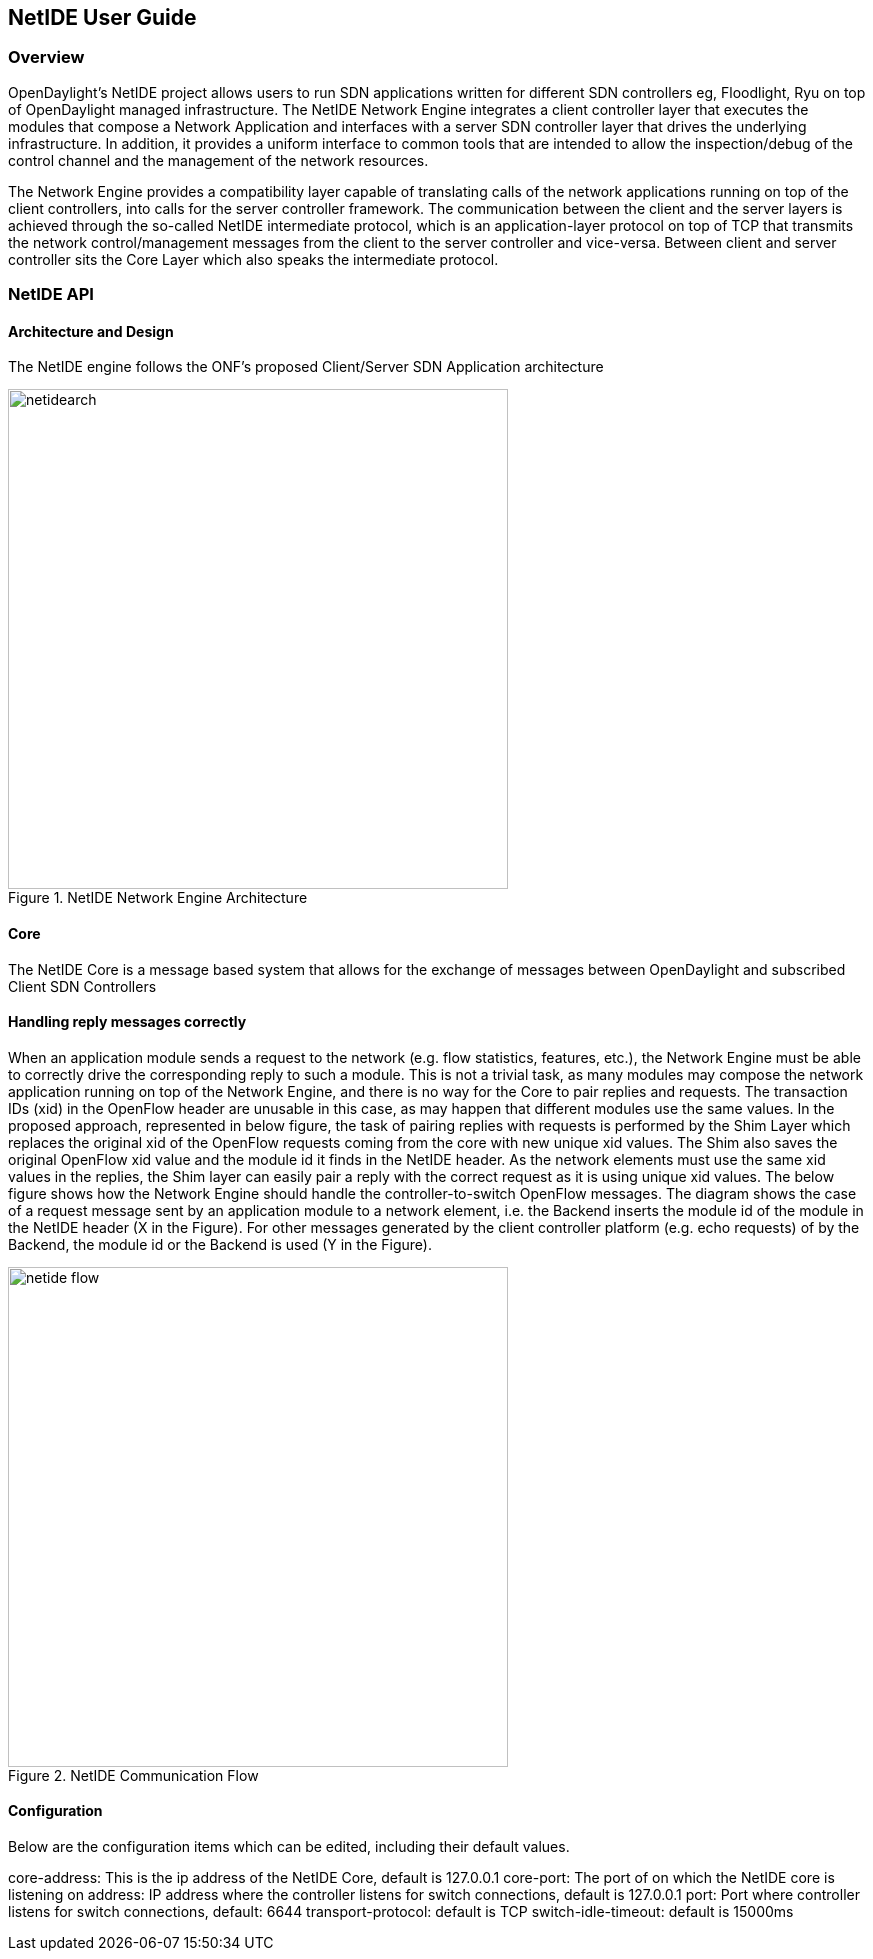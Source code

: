 == NetIDE User Guide

=== Overview
OpenDaylight's NetIDE project allows users to run SDN applications written for different 
SDN controllers eg, Floodlight, Ryu on top of OpenDaylight managed infrastructure. The NetIDE 
Network Engine integrates a client controller layer that executes the modules that 
compose a Network Application and interfaces with a server SDN controller layer that drives 
the underlying infrastructure. In addition, it provides a uniform interface to common tools
that are intended to allow the inspection/debug of the control channel and the management of the
network resources.

The Network Engine provides a compatibility layer capable of translating calls of the network 
applications running on top of the client controllers, into calls for the server controller framework. The
communication between the client and the server layers is achieved through the so-called NetIDE
intermediate protocol, which is an application-layer protocol on top of TCP that transmits the
network control/management messages from the client to the server controller and vice-versa.
Between client and server controller sits the Core Layer which also speaks the intermediate protocol.

=== NetIDE API
==== Architecture and Design
The NetIDE engine follows the ONF's proposed Client/Server SDN Application architecture

.NetIDE Network Engine Architecture
image::netide/netidearch.jpg[width=500]

==== Core
The NetIDE Core is a message based system that allows for the exchange of messages between
OpenDaylight and subscribed Client SDN Controllers

==== Handling reply messages correctly

When an application module sends a request to the network (e.g. flow statistics, features, etc.), 
the Network Engine must be able to correctly drive the corresponding reply to such a module. This is
not a trivial task, as many modules may compose the network application running on top of the
Network Engine, and there is no way for the Core to pair replies and requests. The transaction
IDs (xid) in the OpenFlow header are unusable in this case, as may happen that different modules
use the same values.
In the proposed approach, represented in below figure, the task of pairing replies with requests is
performed by the Shim Layer which replaces the original xid of the OpenFlow requests coming
from the core with new unique xid values. The Shim also saves the original OpenFlow xid value
and the module id it finds in the NetIDE header. As the network elements must use the same xid
values in the replies, the Shim layer can easily pair a reply with the correct request as it is using
unique xid values.
The below figure shows how the Network Engine should handle the controller-to-switch OpenFlow messages. 
The diagram shows the case of a request message sent by an application module to a network
element, i.e. the Backend inserts the module id of the module in the NetIDE header (X in the
Figure). For other messages generated by the client controller platform (e.g. echo requests) of by
the Backend, the module id or the Backend is used (Y in the Figure).

.NetIDE Communication Flow
image::netide/netide-flow.jpg[width=500]


==== Configuration
Below are the configuration items which can be edited, including their default values.

core-address: This is the ip address of the NetIDE Core, default is 127.0.0.1
core-port: The port of on which the NetIDE core is listening on 
address: IP address where the controller listens for switch connections, default is 127.0.0.1
port: Port where controller listens for switch connections, default: 6644
transport-protocol: default is TCP
switch-idle-timeout: default is 15000ms

          
          

